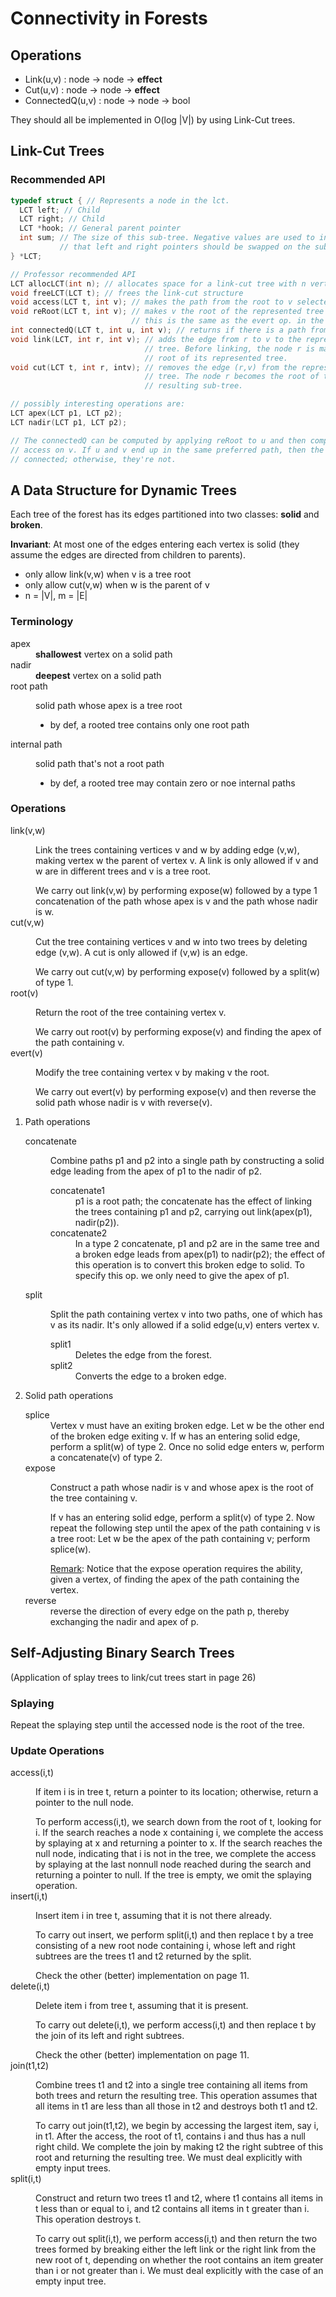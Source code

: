 * Connectivity in Forests
** Operations
- Link(u,v) : node -> node -> *effect*
- Cut(u,v)  : node -> node -> *effect*
- ConnectedQ(u,v) : node -> node -> bool

They should all be implemented in O(log |V|) by using Link-Cut trees.
** Link-Cut Trees
*** Recommended API
#+BEGIN_SRC c
typedef struct { // Represents a node in the lct.
  LCT left; // Child
  LCT right; // Child
  LCT *hook; // General parent pointer
  int sum; // The size of this sub-tree. Negative values are used to indicate
           // that left and right pointers should be swapped on the sub-tree.
} *LCT;

// Professor recommended API
LCT allocLCT(int n); // allocates space for a link-cut tree with n vertexes
void freeLCT(LCT t); // frees the link-cut structure
void access(LCT t, int v); // makes the path from the root to v selected
void reRoot(LCT t, int v); // makes v the root of the represented tree
                           // this is the same as the evert op. in the paper
int connectedQ(LCT t, int u, int v); // returns if there is a path from u to v
void link(LCT, int r, int v); // adds the edge from r to v to the represented
                              // tree. Before linking, the node r is made the
                              // root of its represented tree.
void cut(LCT t, int r, intv); // removes the edge (r,v) from the represented
                              // tree. The node r becomes the root of the
                              // resulting sub-tree.

// possibly interesting operations are:
LCT apex(LCT p1, LCT p2);
LCT nadir(LCT p1, LCT p2);

// The connectedQ can be computed by applying reRoot to u and then computing
// access on v. If u and v end up in the same preferred path, then the two are
// connected; otherwise, they're not.
#+END_SRC
** A Data Structure for Dynamic Trees
Each tree of the forest has its edges partitioned into two classes: *solid* and
*broken*.

*Invariant*: At most one of the edges entering each vertex is solid (they assume
the edges are directed from children to parents).

- only allow link(v,w) when v is a tree root
- only allow cut(v,w) when w is the parent of v
- n = |V|, m = |E|

*** Terminology
- apex :: *shallowest* vertex on a solid path
- nadir :: *deepest* vertex on a solid path
- root path :: solid path whose apex is a tree root
  - by def, a rooted tree contains only one root path
- internal path :: solid path that's not a root path
  - by def, a rooted tree may contain zero or noe internal paths

*** Operations
- link(v,w) :: Link the trees containing vertices v and w by adding edge
               (v,w), making vertex w the parent of vertex v. A link is only
               allowed if v and w are in different trees and v is a tree root.

               We carry out link(v,w) by performing expose(w) followed by a type
               1 concatenation of the path whose apex is v and the path whose
               nadir is w.
- cut(v,w) :: Cut the tree containing vertices v and w into two trees by
              deleting edge (v,w). A cut is only allowed if (v,w) is an edge.

              We carry out cut(v,w) by performing expose(v) followed by a
              split(w) of type 1.
- root(v) :: Return the root of the tree containing vertex v.

             We carry out root(v) by performing expose(v) and finding the apex
             of the path containing v.
- evert(v) :: Modify the tree containing vertex v by making v the root.

              We carry out evert(v) by performing expose(v) and then reverse the
              solid path whose nadir is v with reverse(v).

**** Path operations
- concatenate :: Combine paths p1 and p2 into a single path by constructing a
                 solid edge leading from the apex of p1 to the nadir of p2.
  - concatenate1 :: p1 is a root path; the concatenate has the effect of linking
                    the trees containing p1 and p2, carrying out link(apex(p1),
                    nadir(p2)).
  - concatenate2 :: In a type 2 concatenate, p1 and p2 are in the same tree and a
                    broken edge leads from apex(p1) to nadir(p2); the effect of
                    this operation is to convert this broken edge to solid. To
                    specify this op. we only need to give the apex of p1.
- split :: Split the path containing vertex v into two paths, one of which has v
           as its nadir. It's only allowed if a solid edge(u,v) enters vertex v.
  - split1 :: Deletes the edge from the forest.
  - split2 :: Converts the edge to a broken edge.

**** Solid path operations
- splice :: Vertex v must have an exiting broken edge. Let w be the other end of
            the broken edge exiting v. If w has an entering solid edge, perform
            a split(w) of type 2. Once no solid edge enters w, perform a
            concatenate(v) of type 2.
- expose :: Construct a path whose nadir is v and whose apex is the root of the
            tree containing v.
            
            If v has an entering solid edge, perform a split(v) of type 2. Now
            repeat the following step until the apex of the path containing v is
            a tree root: Let w be the apex of the path containing v; perform
            splice(w). 

            _Remark_: Notice that the expose operation requires the ability,
            given a vertex, of finding the apex of the path containing the
            vertex.
- reverse :: reverse the direction of every edge on the path p, thereby
             exchanging the nadir and apex of p.


** Self-Adjusting Binary Search Trees
(Application of splay trees to link/cut trees start in page 26)

*** Splaying
Repeat the splaying step until the accessed node is the root of the tree.
*** Update Operations
- access(i,t) :: If item i is in tree t, return a pointer to its location;
                 otherwise, return a pointer to the null node.

                 To perform access(i,t), we search down from the root of t,
                 looking for i. If the search reaches a node x containing i, we
                 complete the access by splaying at x and returning a pointer to
                 x. If the search reaches the null node, indicating that i is
                 not in the tree, we complete the access by splaying at the last
                 nonnull node reached during the search and returning a pointer
                 to null. If the tree is empty, we omit the splaying operation.
- insert(i,t) :: Insert item i in tree t, assuming that it is not there
                 already.

                 To carry out insert, we perform split(i,t) and then replace t
                 by a tree consisting of a new root node containing i, whose
                 left and right subtrees are the trees t1 and t2 returned by the
                 split.

                 Check the other (better) implementation on page 11.
- delete(i,t) :: Delete item i from tree t, assuming that it is present.

                 To carry out delete(i,t), we perform access(i,t) and then
                 replace t by the join of its left and right subtrees.

                 Check the other (better) implementation on page 11.
- join(t1,t2) :: Combine trees t1 and t2 into a single tree containing all
                 items from both trees and return the resulting tree. This
                 operation assumes that all items in t1 are less than all
                 those in t2 and destroys both t1 and t2.

                 To carry out join(t1,t2), we begin by accessing the largest
                 item, say i, in t1. After the access, the root of t1, contains
                 i and thus has a null right child. We complete the join by
                 making t2 the right subtree of this root and returning the
                 resulting tree. We must deal explicitly with empty input trees.
- split(i,t) :: Construct and return two trees t1 and t2, where t1 contains all
                items in t less than or equal to i, and t2 contains all items in
                t greater than i. This operation destroys t.

                To carry out split(i,t), we perform access(i,t) and then return
                the two trees formed by breaking either the left link or the
                right link from the new root of t, depending on whether the root
                contains an item greater than i or not greater than i. We must
                deal explicitly with the case of an empty input tree.
